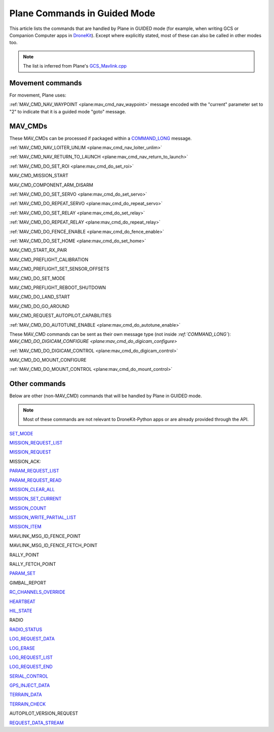 .. _plane-commands-in-guided-mode:

=============================
Plane Commands in Guided Mode
=============================

This article lists the commands that are handled by Plane in GUIDED mode
(for example, when writing GCS or Companion Computer apps in
`DroneKit <http://dronekit.io/>`__). Except where explicitly stated,
most of these can also be called in other modes too.

.. note::

   The list is inferred from Plane's
   `GCS_Mavlink.cpp <https://github.com/ArduPilot/ardupilot/blob/master/ArduPlane/GCS_Mavlink.cpp>`__

Movement commands
=================

For movement, Plane uses:

:ref:`MAV_CMD_NAV_WAYPOINT <plane:mav_cmd_nav_waypoint>`
message encoded with the "current" parameter set to "2" to indicate that
it is a guided mode "goto" message.

MAV_CMDs
=========

These MAV_CMDs can be processed if packaged within a
`COMMAND_LONG <https://mavlink.io/en/messages/common.html#COMMAND_LONG>`__ message.

:ref:`MAV_CMD_NAV_LOITER_UNLIM <plane:mav_cmd_nav_loiter_unlim>`

:ref:`MAV_CMD_NAV_RETURN_TO_LAUNCH <plane:mav_cmd_nav_return_to_launch>`

:ref:`MAV_CMD_DO_SET_ROI <plane:mav_cmd_do_set_roi>`

MAV_CMD_MISSION_START 

MAV_CMD_COMPONENT_ARM_DISARM

.. todo::

    MAV_CMD_MISSION_START and MAV_CMD_COMPONENT_ARM_DISARM not implemented as
    auto commands (or at least not when I did the master doc. Need to
    confirm that they aren't AUTO commands, that they are guided commands,
    and if so then document either here or in the command list.

:ref:`MAV_CMD_DO_SET_SERVO <plane:mav_cmd_do_set_servo>`

:ref:`MAV_CMD_DO_REPEAT_SERVO <plane:mav_cmd_do_repeat_servo>`

:ref:`MAV_CMD_DO_SET_RELAY <plane:mav_cmd_do_set_relay>`

:ref:`MAV_CMD_DO_REPEAT_RELAY <plane:mav_cmd_do_repeat_relay>`

:ref:`MAV_CMD_DO_FENCE_ENABLE <plane:mav_cmd_do_fence_enable>`

:ref:`MAV_CMD_DO_SET_HOME <plane:mav_cmd_do_set_home>`

MAV_CMD_START_RX_PAIR

MAV_CMD_PREFLIGHT_CALIBRATION

MAV_CMD_PREFLIGHT_SET_SENSOR_OFFSETS

MAV_CMD_DO_SET_MODE

MAV_CMD_PREFLIGHT_REBOOT_SHUTDOWN

MAV_CMD_DO_LAND_START

MAV_CMD_DO_GO_AROUND

MAV_CMD_REQUEST_AUTOPILOT_CAPABILITIES

:ref:`MAV_CMD_DO_AUTOTUNE_ENABLE <plane:mav_cmd_do_autotune_enable>`

These MAV_CMD commands can be sent as their own message type (not
inside `:ref:`COMMAND_LONG``): `MAV_CMD_DO_DIGICAM_CONFIGURE <plane:mav_cmd_do_digicam_configure>`

:ref:`MAV_CMD_DO_DIGICAM_CONTROL <plane:mav_cmd_do_digicam_control>`

MAV_CMD_DO_MOUNT_CONFIGURE

:ref:`MAV_CMD_DO_MOUNT_CONTROL <plane:mav_cmd_do_mount_control>`

Other commands
==============

Below are other (non-MAV_CMD) commands that will be handled by Plane in
GUIDED mode.

.. note::

   Most of these commands are not relevant to DroneKit-Python apps or
   are already provided through the API.

`SET_MODE <https://mavlink.io/en/messages/common.html#SET_MODE>`__

`MISSION_REQUEST_LIST <https://mavlink.io/en/messages/common.html#MISSION_REQUEST_LIST>`__

`MISSION_REQUEST <https://mavlink.io/en/messages/common.html#MISSION_REQUEST>`__

MISSION_ACK:

`PARAM_REQUEST_LIST <https://mavlink.io/en/messages/common.html#PARAM_REQUEST_LIST>`__

`PARAM_REQUEST_READ <https://mavlink.io/en/messages/common.html#PARAM_REQUEST_READ>`__

`MISSION_CLEAR_ALL <https://mavlink.io/en/messages/common.html#MISSION_CLEAR_ALL>`__

`MISSION_SET_CURRENT <https://mavlink.io/en/messages/common.html#MISSION_SET_CURRENT>`__

`MISSION_COUNT <https://mavlink.io/en/messages/common.html#MISSION_COUNT>`__

`MISSION_WRITE_PARTIAL_LIST <https://mavlink.io/en/messages/common.html#MISSION_WRITE_PARTIAL_LIST>`__

`MISSION_ITEM <https://mavlink.io/en/messages/common.html#MISSION_ITEM>`__

MAVLINK_MSG_ID_FENCE_POINT

MAVLINK_MSG_ID_FENCE_FETCH_POINT

RALLY_POINT

RALLY_FETCH_POINT

`PARAM_SET <https://mavlink.io/en/messages/common.html#PARAM_SET>`__

GIMBAL_REPORT

`RC_CHANNELS_OVERRIDE <https://mavlink.io/en/messages/common.html#RC_CHANNELS_OVERRIDE>`__

`HEARTBEAT <https://mavlink.io/en/messages/common.html#HEARTBEAT>`__

`HIL_STATE <https://mavlink.io/en/messages/common.html#HIL_STATE>`__

RADIO

`RADIO_STATUS <https://mavlink.io/en/messages/common.html#RADIO_STATUS>`__

`LOG_REQUEST_DATA <https://mavlink.io/en/messages/common.html#LOG_REQUEST_DATA>`__

`LOG_ERASE <https://mavlink.io/en/messages/common.html#LOG_ERASE>`__

`LOG_REQUEST_LIST <https://mavlink.io/en/messages/common.html#LOG_REQUEST_LIST>`__

`LOG_REQUEST_END <https://mavlink.io/en/messages/common.html#LOG_REQUEST_END>`__

`SERIAL_CONTROL <https://mavlink.io/en/messages/common.html#SERIAL_CONTROL>`__

`GPS_INJECT_DATA <https://mavlink.io/en/messages/common.html#GPS_INJECT_DATA>`__

`TERRAIN_DATA <https://mavlink.io/en/messages/common.html#TERRAIN_DATA>`__

`TERRAIN_CHECK <https://mavlink.io/en/messages/common.html#TERRAIN_CHECK>`__

AUTOPILOT_VERSION_REQUEST

`REQUEST_DATA_STREAM <https://mavlink.io/en/messages/common.html#REQUEST_DATA_STREAM>`__
